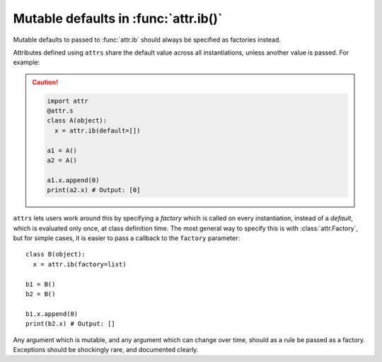 Mutable defaults in :func:`attr.ib()`
=====================================

Mutable defaults to passed to :func:`attr.ib` should always be specified as
factories instead.

Attributes defined using ``attrs`` share the default value across all
instantiations, unless another value is passed. For example:

.. caution::

   .. code-block::

        import attr
        @attr.s
        class A(object):
          x = attr.ib(default=[])

        a1 = A()
        a2 = A()

        a1.x.append(0)
        print(a2.x) # Output: [0]

``attrs`` lets users work around this by specifying a *factory* which
is called on every instantiation, instead of a *default*, which is evaluated
only once, at class definition time. The most general way to specify this is
with :class:`attr.Factory`, but for simple cases, it is easier to pass a
callback to the ``factory`` parameter::

    class B(object):
      x = attr.ib(factory=list)

    b1 = B()
    b2 = B()

    b1.x.append(0)
    print(b2.x) # Output: []


Any argument which is mutable, and any argument which can change over time,
should as a rule be passed as a factory. Exceptions should be shockingly rare,
and documented clearly.
